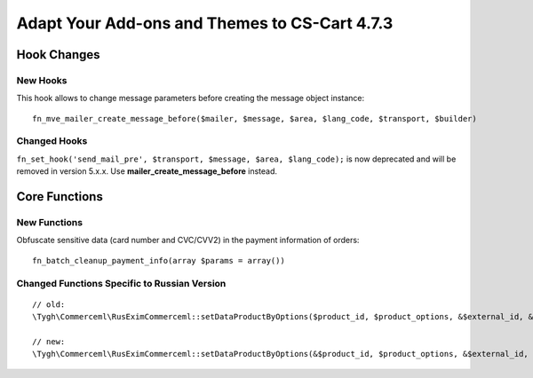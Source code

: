 **********************************************
Adapt Your Add-ons and Themes to CS-Cart 4.7.3
**********************************************

============
Hook Changes
============

---------
New Hooks
---------

This hook allows to change message parameters before creating the message object instance::

  fn_mve_mailer_create_message_before($mailer, $message, $area, $lang_code, $transport, $builder)

-------------
Changed Hooks
-------------

``fn_set_hook('send_mail_pre', $transport, $message, $area, $lang_code);`` is now deprecated and will be removed in version 5.x.x. Use **mailer_create_message_before** instead.

==============
Core Functions
==============

-------------
New Functions
-------------

Obfuscate sensitive data (card number and CVC/CVV2) in the payment information of orders::

  fn_batch_cleanup_payment_info(array $params = array())

---------------------------------------------
Changed Functions Specific to Russian Version
---------------------------------------------

::

  // old:
  \Tygh\Commerceml\RusEximCommerceml::setDataProductByOptions($product_id, $product_options, &$external_id, &$product_name)

  // new:
  \Tygh\Commerceml\RusEximCommerceml::setDataProductByOptions(&$product_id, $product_options, &$external_id, &$product_name)
